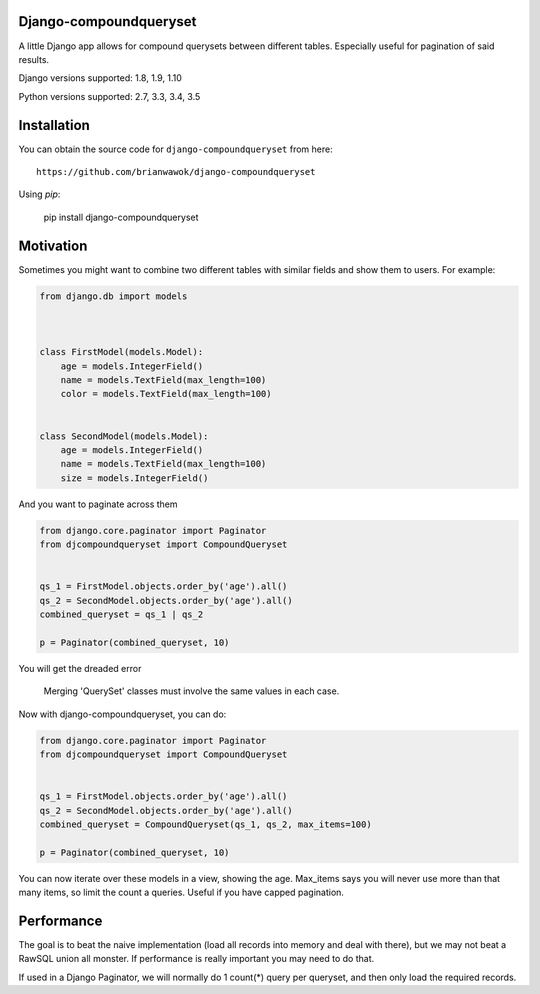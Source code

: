 Django-compoundqueryset
------------

|PyPi|

.. |PyPi| image:: https://badge.fury.io/py/django-compoundqueryset.svg
   :target: https://pypi.python.org/pypi/django-compoundqueryset

A little Django app allows for compound querysets between different tables.
Especially useful for pagination of said results.



Django versions supported: 1.8, 1.9, 1.10

Python versions supported: 2.7, 3.3, 3.4, 3.5



Installation
------------

You can obtain the source code for ``django-compoundqueryset`` from here:

::

    https://github.com/brianwawok/django-compoundqueryset


Using `pip`:

    pip install django-compoundqueryset

Motivation
-----------

Sometimes you might want to combine two different tables with similar fields and show them to users. For example:

.. code:: python

        from django.db import models



        class FirstModel(models.Model):
            age = models.IntegerField()
            name = models.TextField(max_length=100)
            color = models.TextField(max_length=100)


        class SecondModel(models.Model):
            age = models.IntegerField()
            name = models.TextField(max_length=100)
            size = models.IntegerField()


And you want to paginate across them

.. code:: python

        from django.core.paginator import Paginator
        from djcompoundqueryset import CompoundQueryset


        qs_1 = FirstModel.objects.order_by('age').all()
        qs_2 = SecondModel.objects.order_by('age').all()
        combined_queryset = qs_1 | qs_2

        p = Paginator(combined_queryset, 10)

You will get the dreaded error

    Merging 'QuerySet' classes must involve the same values in each case.

Now with django-compoundqueryset, you can do:

.. code:: python

        from django.core.paginator import Paginator
        from djcompoundqueryset import CompoundQueryset


        qs_1 = FirstModel.objects.order_by('age').all()
        qs_2 = SecondModel.objects.order_by('age').all()
        combined_queryset = CompoundQueryset(qs_1, qs_2, max_items=100)

        p = Paginator(combined_queryset, 10)

You can now iterate over these models in a view, showing the age. Max_items says you will
never use more than that many items, so limit the count a queries. Useful if you have
capped pagination.


Performance
-----------
The goal is to beat the naive implementation (load all records into memory and deal with there), but
we may not beat a RawSQL union all monster. If performance is really important you may need to do that.

If used in a Django Paginator, we will normally do 1 count(*) query per queryset, and then only load the
required records.
